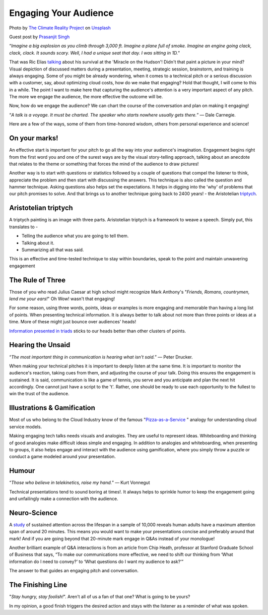 Engaging Your Audience
=======================

.. image:: /_static/the-climate-reality-project-Hb6uWq0i4MI-unsplash.jpg
   :alt: Delivering Technical pitches

Photo by `The Climate Reality Project <https://unsplash.com/@climatereality?utm_source=unsplash&utm_medium=referral&utm_content=creditCopyText>`_ on `Unsplash <https://unsplash.com/?utm_source=unsplash&utm_medium=referral&utm_content=creditCopyText>`_

Guest post by `Prasanjit Singh <https://www.linkedin.com/in/prasanjit-singh/>`_

“*Imagine a big explosion as you climb through 3,000 ft. Imagine a plane full of smoke. Imagine an engine going clack, clack, clack. It sounds scary. Well, I had a unique seat that day. I was sitting in 1D.*”

That was Ric Elias `talking <https://www.ted.com/talks/ric_elias_3_things_i_learned_while_my_plane_crashed?language=en>`_ about his survival at the 'Miracle on the Hudson'! Didn't that paint a picture in your mind? Visual depiction of discussed matters during a presentation, meeting, strategic session, brainstorm, and training is always engaging. Some of you might be already wondering, when it comes to a technical pitch or a serious discussion with a customer, say, about optimizing cloud costs, how do we make that engaging? Hold that thought, I will come to this in a while. The point I want to make here that capturing the audience's attention is a very important aspect of any pitch. The more we engage the audience, the more effective the outcome will be.

Now, how do we engage the audience? We can chart the course of the conversation and plan on making it engaging!

“*A talk is a voyage. It must be charted. The speaker who starts nowhere usually gets there.*”
― Dale Carnegie.

Here are a few of the ways, some of them from time-honored wisdom, others from personal experience and science!

On your marks!
***************
An effective start is important for your pitch to go all the way into your audience's imagination. Engagement begins right from the first word you and one of the surest ways are by the visual story-telling approach, talking about an anecdote that relates to the theme or something that forces the mind of the audience to draw pictures! 

Another way is to start with questions or statistics followed by a couple of questions that compel the listener to think, appreciate the problem and then start with discussing the answers. This technique is also called the question and hammer technique. Asking questions also helps set the expectations. It helps in digging into the 'why' of problems that our pitch promises to solve. And that brings us to another technique going back to 2400 years! - the Aristotelian `triptych <https://en.wikipedia.org/wiki/Triptych>`_.


Aristotelian triptych
*********************
A triptych painting is an image with three parts. Aristotelian triptych is a framework to weave a speech. Simply put, this translates to -

- Telling the audience what you are going to tell them.
- Talking about it.
- Summarizing all that was said.

This is an effective and time-tested technique to stay within boundaries, speak to the point and maintain unwavering engagement

The Rule of Three
******************
Those of you who read Julius Caesar at high school might recognize Mark Anthony's "*Friends, Romans, countrymen, lend me your ears!*" Oh Wow! wasn't that engaging! 

For some reason, using three words, points, ideas or examples is more engaging and memorable than having a long list of points. When presenting technical information. It is always better to talk about not more than three points or ideas at a time. More of these might just bounce over audiences' heads!
 
`Information presented in triads <https://en.wikipedia.org/wiki/Rule_of_three_(writing)>`_ sticks to our heads better than other clusters of points.

Hearing the Unsaid
******************

“*The most important thing in communication is hearing what isn't said.*”
― Peter Drucker.

When making your technical pitches it is important to deeply listen at the same time. It is important to monitor the audience's reaction, taking cues from them, and adjusting the course of your talk. Doing this ensures the engagement is sustained. It is said, communication is like a game of tennis, you serve and you anticipate and plan the next hit accordingly. One cannot just have a script to the 't'. Rather, one should be ready to use each opportunity to the fullest to win the trust of the audience.

Illustrations & Gamification
****************************
Most of us who belong to the Cloud Industry know of the famous "`Pizza-as-a-Service <https://pkerrison.medium.com/pizza-as-a-service-2-0-5085cd4c365e>`_
" analogy for understanding cloud service models.

Making engaging tech talks needs visuals and analogies. They are useful to represent ideas. Whiteboarding and thinking of good analogies make difficult ideas simple and engaging.
In addition to analogies and whiteboarding, when presenting to groups, it also helps engage and interact with the audience using gamification, where you simply throw a puzzle or conduct a game modeled around your presentation.

Humour
******

“*Those who believe in telekinetics, raise my hand.*”
― Kurt Vonnegut

Technical presentations tend to sound boring at times!. It always helps to sprinkle humor to keep the engagement going and unfailingly make a connection with the audience.

Neuro-Science
**************
A `study <https://www.ncbi.nlm.nih.gov/pmc/articles/PMC4567490/>`_ of sustained attention across the lifespan in a sample of 10,000 reveals human adults have a maximum attention span of around 20 minutes. This means you would want to make your presentations concise and preferably around that mark! And if you are going beyond that 20-minute mark engage in Q&As instead of your monologue! 

Another brilliant example of Q&A interactions is from an article from Chip Heath, professor at Stanford Graduate School of Business that says, “To make our communications more effective, we need to shift our thinking from ‘What information do I need to convey?’ to ‘What questions do I want my audience to ask?’”

The answer to that guides an engaging pitch and conversation.

The Finishing Line
******************
"*Stay hungry, stay foolish!*". Aren't all of us a fan of that one? What is going to be yours?

In my opinion, a good finish triggers the desired action and stays with the listener as a reminder of what was spoken.